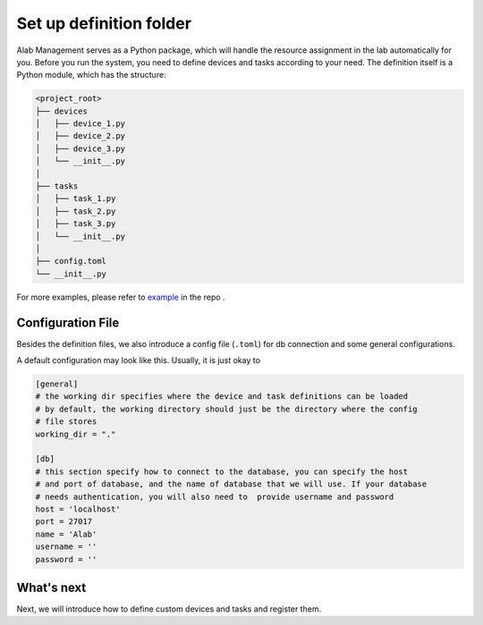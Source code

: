 Set up definition folder
========================

Alab Management serves as a Python package, which will handle the resource assignment in the lab automatically for you.
Before you run the system, you need to define devices and tasks according to your need.
The definition itself is a Python module, which has the structure:

.. code-block:: none

  <project_root>
  ├── devices
  │   ├── device_1.py
  │   ├── device_2.py
  │   ├── device_3.py
  │   └── __init__.py
  │
  ├── tasks
  │   ├── task_1.py
  │   ├── task_2.py
  │   ├── task_3.py
  │   └── __init__.py
  │
  ├── config.toml
  └── __init__.py

For more examples, please refer to
`example <https://github.com/idocx/alab_management/tree/master/example/devices>`_ in the repo .

Configuration File
------------------

Besides the definition files, we also introduce a config file (``.toml``) for db
connection and some general configurations.

A default configuration may look like this. Usually, it is just okay to

.. code-block:: toml

  [general]
  # the working dir specifies where the device and task definitions can be loaded
  # by default, the working directory should just be the directory where the config
  # file stores
  working_dir = "."

  [db]
  # this section specify how to connect to the database, you can specify the host
  # and port of database, and the name of database that we will use. If your database
  # needs authentication, you will also need to  provide username and password
  host = 'localhost'
  port = 27017
  name = 'Alab'
  username = ''
  password = ''


What's next
------------------

Next, we will introduce how to define custom devices and tasks and register them.